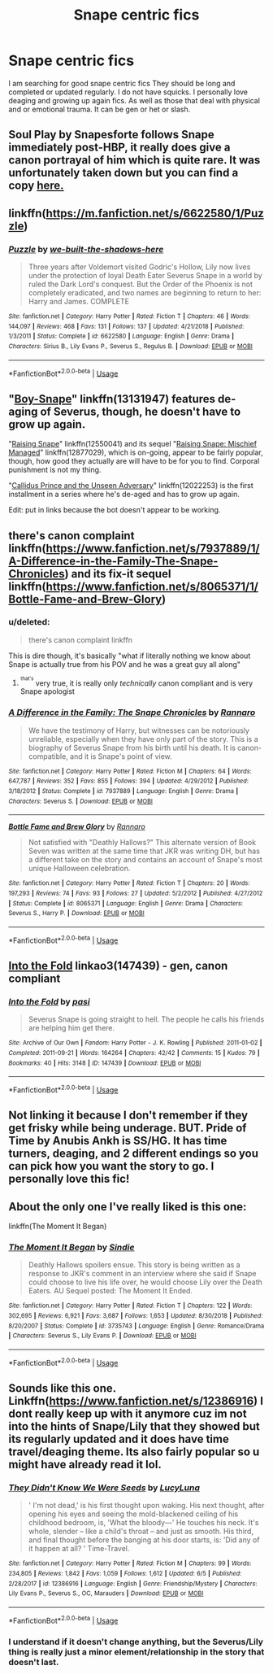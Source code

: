 #+TITLE: Snape centric fics

* Snape centric fics
:PROPERTIES:
:Author: Vanagan
:Score: 6
:DateUnix: 1561709609.0
:DateShort: 2019-Jun-28
:FlairText: Request
:END:
I am searching for good snape centric fics They should be long and completed or updated regularly. I do not have squicks. I personally love deaging and growing up again fics. As well as those that deal with physical and or emotional trauma. It can be gen or het or slash.


** Soul Play by Snapesforte follows Snape immediately post-HBP, it really does give a canon portrayal of him which is quite rare. It was unfortunately taken down but you can find a copy [[https://forums.darklordpotter.net/attachment.php?attachmentid=1243&d=1430419111][here.]]
:PROPERTIES:
:Author: WetBananas
:Score: 3
:DateUnix: 1561724254.0
:DateShort: 2019-Jun-28
:END:


** linkffn([[https://m.fanfiction.net/s/6622580/1/Puzzle]])
:PROPERTIES:
:Author: natus92
:Score: 3
:DateUnix: 1561732071.0
:DateShort: 2019-Jun-28
:END:

*** [[https://www.fanfiction.net/s/6622580/1/][*/Puzzle/*]] by [[https://www.fanfiction.net/u/531023/we-built-the-shadows-here][/we-built-the-shadows-here/]]

#+begin_quote
  Three years after Voldemort visited Godric's Hollow, Lily now lives under the protection of loyal Death Eater Severus Snape in a world by ruled the Dark Lord's conquest. But the Order of the Phoenix is not completely eradicated, and two names are beginning to return to her: Harry and James. COMPLETE
#+end_quote

^{/Site/:} ^{fanfiction.net} ^{*|*} ^{/Category/:} ^{Harry} ^{Potter} ^{*|*} ^{/Rated/:} ^{Fiction} ^{T} ^{*|*} ^{/Chapters/:} ^{46} ^{*|*} ^{/Words/:} ^{144,097} ^{*|*} ^{/Reviews/:} ^{468} ^{*|*} ^{/Favs/:} ^{131} ^{*|*} ^{/Follows/:} ^{137} ^{*|*} ^{/Updated/:} ^{4/21/2018} ^{*|*} ^{/Published/:} ^{1/3/2011} ^{*|*} ^{/Status/:} ^{Complete} ^{*|*} ^{/id/:} ^{6622580} ^{*|*} ^{/Language/:} ^{English} ^{*|*} ^{/Genre/:} ^{Drama} ^{*|*} ^{/Characters/:} ^{Sirius} ^{B.,} ^{Lily} ^{Evans} ^{P.,} ^{Severus} ^{S.,} ^{Regulus} ^{B.} ^{*|*} ^{/Download/:} ^{[[http://www.ff2ebook.com/old/ffn-bot/index.php?id=6622580&source=ff&filetype=epub][EPUB]]} ^{or} ^{[[http://www.ff2ebook.com/old/ffn-bot/index.php?id=6622580&source=ff&filetype=mobi][MOBI]]}

--------------

*FanfictionBot*^{2.0.0-beta} | [[https://github.com/tusing/reddit-ffn-bot/wiki/Usage][Usage]]
:PROPERTIES:
:Author: FanfictionBot
:Score: 1
:DateUnix: 1561732092.0
:DateShort: 2019-Jun-28
:END:


** "[[https://www.fanfiction.net/s/13131947/1/Boy-Snape][Boy-Snape]]" linkffn(13131947) features de-aging of Severus, though, he doesn't have to grow up again.

"[[https://www.fanfiction.net/s/12550041/1/Raising-Snape][Raising Snape]]" linkffn(12550041) and its sequel "[[https://www.fanfiction.net/s/12877029/1/Raising-Snape-Mischief-Managed][Raising Snape: Mischief Managed]]" linkffn(12877029), which is on-going, appear to be fairly popular, though, how good they actually are will have to be for you to find. Corporal punishment is not my thing.

"[[https://www.fanfiction.net/s/12022253/1/Callidus-Prince-and-the-Unseen-Adversary][Callidus Prince and the Unseen Adversary]]" linkffn(12022253) is the first installment in a series where he's de-aged and has to grow up again.

Edit: put in links because the bot doesn't appear to be working.
:PROPERTIES:
:Author: Lucylouluna
:Score: 2
:DateUnix: 1561729505.0
:DateShort: 2019-Jun-28
:END:


** there's canon complaint linkffn([[https://www.fanfiction.net/s/7937889/1/A-Difference-in-the-Family-The-Snape-Chronicles]]) and its fix-it sequel linkffn([[https://www.fanfiction.net/s/8065371/1/Bottle-Fame-and-Brew-Glory]])
:PROPERTIES:
:Author: TimeTurner394
:Score: 1
:DateUnix: 1561734969.0
:DateShort: 2019-Jun-28
:END:

*** u/deleted:
#+begin_quote
  there's canon complaint linkffn
#+end_quote

This is dire though, it's basically "what if literally nothing we know about Snape is actually true from his POV and he was a great guy all along"
:PROPERTIES:
:Score: 3
:DateUnix: 1561742052.0
:DateShort: 2019-Jun-28
:END:

**** ^{^{that's}} very true, it is really only /technically/ canon compliant and is very Snape apologist
:PROPERTIES:
:Author: TimeTurner394
:Score: 1
:DateUnix: 1561753917.0
:DateShort: 2019-Jun-29
:END:


*** [[https://www.fanfiction.net/s/7937889/1/][*/A Difference in the Family: The Snape Chronicles/*]] by [[https://www.fanfiction.net/u/3824385/Rannaro][/Rannaro/]]

#+begin_quote
  We have the testimony of Harry, but witnesses can be notoriously unreliable, especially when they have only part of the story. This is a biography of Severus Snape from his birth until his death. It is canon-compatible, and it is Snape's point of view.
#+end_quote

^{/Site/:} ^{fanfiction.net} ^{*|*} ^{/Category/:} ^{Harry} ^{Potter} ^{*|*} ^{/Rated/:} ^{Fiction} ^{M} ^{*|*} ^{/Chapters/:} ^{64} ^{*|*} ^{/Words/:} ^{647,787} ^{*|*} ^{/Reviews/:} ^{352} ^{*|*} ^{/Favs/:} ^{855} ^{*|*} ^{/Follows/:} ^{394} ^{*|*} ^{/Updated/:} ^{4/29/2012} ^{*|*} ^{/Published/:} ^{3/18/2012} ^{*|*} ^{/Status/:} ^{Complete} ^{*|*} ^{/id/:} ^{7937889} ^{*|*} ^{/Language/:} ^{English} ^{*|*} ^{/Genre/:} ^{Drama} ^{*|*} ^{/Characters/:} ^{Severus} ^{S.} ^{*|*} ^{/Download/:} ^{[[http://www.ff2ebook.com/old/ffn-bot/index.php?id=7937889&source=ff&filetype=epub][EPUB]]} ^{or} ^{[[http://www.ff2ebook.com/old/ffn-bot/index.php?id=7937889&source=ff&filetype=mobi][MOBI]]}

--------------

[[https://www.fanfiction.net/s/8065371/1/][*/Bottle Fame and Brew Glory/*]] by [[https://www.fanfiction.net/u/3824385/Rannaro][/Rannaro/]]

#+begin_quote
  Not satisfied with "Deathly Hallows?" This alternate version of Book Seven was written at the same time that JKR was writing DH, but has a different take on the story and contains an account of Snape's most unique Halloween celebration.
#+end_quote

^{/Site/:} ^{fanfiction.net} ^{*|*} ^{/Category/:} ^{Harry} ^{Potter} ^{*|*} ^{/Rated/:} ^{Fiction} ^{T} ^{*|*} ^{/Chapters/:} ^{20} ^{*|*} ^{/Words/:} ^{197,293} ^{*|*} ^{/Reviews/:} ^{74} ^{*|*} ^{/Favs/:} ^{93} ^{*|*} ^{/Follows/:} ^{27} ^{*|*} ^{/Updated/:} ^{5/2/2012} ^{*|*} ^{/Published/:} ^{4/27/2012} ^{*|*} ^{/Status/:} ^{Complete} ^{*|*} ^{/id/:} ^{8065371} ^{*|*} ^{/Language/:} ^{English} ^{*|*} ^{/Genre/:} ^{Drama} ^{*|*} ^{/Characters/:} ^{Severus} ^{S.,} ^{Harry} ^{P.} ^{*|*} ^{/Download/:} ^{[[http://www.ff2ebook.com/old/ffn-bot/index.php?id=8065371&source=ff&filetype=epub][EPUB]]} ^{or} ^{[[http://www.ff2ebook.com/old/ffn-bot/index.php?id=8065371&source=ff&filetype=mobi][MOBI]]}

--------------

*FanfictionBot*^{2.0.0-beta} | [[https://github.com/tusing/reddit-ffn-bot/wiki/Usage][Usage]]
:PROPERTIES:
:Author: FanfictionBot
:Score: 1
:DateUnix: 1561734984.0
:DateShort: 2019-Jun-28
:END:


** [[https://archiveofourown.org/works/147439][Into the Fold]] linkao3(147439) - gen, canon compliant
:PROPERTIES:
:Author: siderumincaelo
:Score: 1
:DateUnix: 1561738154.0
:DateShort: 2019-Jun-28
:END:

*** [[https://archiveofourown.org/works/147439][*/Into the Fold/*]] by [[https://www.archiveofourown.org/users/pasi/pseuds/pasi][/pasi/]]

#+begin_quote
  Severus Snape is going straight to hell. The people he calls his friends are helping him get there.
#+end_quote

^{/Site/:} ^{Archive} ^{of} ^{Our} ^{Own} ^{*|*} ^{/Fandom/:} ^{Harry} ^{Potter} ^{-} ^{J.} ^{K.} ^{Rowling} ^{*|*} ^{/Published/:} ^{2011-01-02} ^{*|*} ^{/Completed/:} ^{2011-09-21} ^{*|*} ^{/Words/:} ^{164264} ^{*|*} ^{/Chapters/:} ^{42/42} ^{*|*} ^{/Comments/:} ^{15} ^{*|*} ^{/Kudos/:} ^{79} ^{*|*} ^{/Bookmarks/:} ^{40} ^{*|*} ^{/Hits/:} ^{3148} ^{*|*} ^{/ID/:} ^{147439} ^{*|*} ^{/Download/:} ^{[[https://archiveofourown.org/downloads/147439/Into%20the%20Fold.epub?updated_at=1386669391][EPUB]]} ^{or} ^{[[https://archiveofourown.org/downloads/147439/Into%20the%20Fold.mobi?updated_at=1386669391][MOBI]]}

--------------

*FanfictionBot*^{2.0.0-beta} | [[https://github.com/tusing/reddit-ffn-bot/wiki/Usage][Usage]]
:PROPERTIES:
:Author: FanfictionBot
:Score: 1
:DateUnix: 1561738204.0
:DateShort: 2019-Jun-28
:END:


** Not linking it because I don't remember if they get frisky while being underage. BUT. Pride of Time by Anubis Ankh is SS/HG. It has time turners, deaging, and 2 different endings so you can pick how you want the story to go. I personally love this fic!
:PROPERTIES:
:Author: the-phony-pony
:Score: 1
:DateUnix: 1561738880.0
:DateShort: 2019-Jun-28
:END:


** About the only one I've really liked is this one:

linkffn(The Moment It Began)
:PROPERTIES:
:Author: alvarkresh
:Score: 1
:DateUnix: 1562041200.0
:DateShort: 2019-Jul-02
:END:

*** [[https://www.fanfiction.net/s/3735743/1/][*/The Moment It Began/*]] by [[https://www.fanfiction.net/u/46567/Sindie][/Sindie/]]

#+begin_quote
  Deathly Hallows spoilers ensue. This story is being written as a response to JKR's comment in an interview where she said if Snape could choose to live his life over, he would choose Lily over the Death Eaters. AU Sequel posted: The Moment It Ended.
#+end_quote

^{/Site/:} ^{fanfiction.net} ^{*|*} ^{/Category/:} ^{Harry} ^{Potter} ^{*|*} ^{/Rated/:} ^{Fiction} ^{T} ^{*|*} ^{/Chapters/:} ^{122} ^{*|*} ^{/Words/:} ^{302,695} ^{*|*} ^{/Reviews/:} ^{6,921} ^{*|*} ^{/Favs/:} ^{3,687} ^{*|*} ^{/Follows/:} ^{1,653} ^{*|*} ^{/Updated/:} ^{8/30/2018} ^{*|*} ^{/Published/:} ^{8/20/2007} ^{*|*} ^{/Status/:} ^{Complete} ^{*|*} ^{/id/:} ^{3735743} ^{*|*} ^{/Language/:} ^{English} ^{*|*} ^{/Genre/:} ^{Romance/Drama} ^{*|*} ^{/Characters/:} ^{Severus} ^{S.,} ^{Lily} ^{Evans} ^{P.} ^{*|*} ^{/Download/:} ^{[[http://www.ff2ebook.com/old/ffn-bot/index.php?id=3735743&source=ff&filetype=epub][EPUB]]} ^{or} ^{[[http://www.ff2ebook.com/old/ffn-bot/index.php?id=3735743&source=ff&filetype=mobi][MOBI]]}

--------------

*FanfictionBot*^{2.0.0-beta} | [[https://github.com/tusing/reddit-ffn-bot/wiki/Usage][Usage]]
:PROPERTIES:
:Author: FanfictionBot
:Score: 1
:DateUnix: 1562041218.0
:DateShort: 2019-Jul-02
:END:


** Sounds like this one. Linkffn([[https://www.fanfiction.net/s/12386916]]) I dont really keep up with it anymore cuz im not into the hints of Snape/Lily that they showed but its regularly updated and it does have time travel/deaging theme. Its also fairly popular so u might have already read it lol.
:PROPERTIES:
:Author: HungryLumaLuvsCats
:Score: 1
:DateUnix: 1561717145.0
:DateShort: 2019-Jun-28
:END:

*** [[https://www.fanfiction.net/s/12386916/1/][*/They Didn't Know We Were Seeds/*]] by [[https://www.fanfiction.net/u/5563156/LucyLuna][/LucyLuna/]]

#+begin_quote
  ' I'm not dead,' is his first thought upon waking. His next thought, after opening his eyes and seeing the mold-blackened ceiling of his childhood bedroom, is, 'What the bloody---' He touches his neck. It's whole, slender -- like a child's throat -- and just as smooth. His third, and final thought before the banging at his door starts, is: 'Did any of it happen at all? ' Time-Travel.
#+end_quote

^{/Site/:} ^{fanfiction.net} ^{*|*} ^{/Category/:} ^{Harry} ^{Potter} ^{*|*} ^{/Rated/:} ^{Fiction} ^{M} ^{*|*} ^{/Chapters/:} ^{99} ^{*|*} ^{/Words/:} ^{234,805} ^{*|*} ^{/Reviews/:} ^{1,842} ^{*|*} ^{/Favs/:} ^{1,059} ^{*|*} ^{/Follows/:} ^{1,612} ^{*|*} ^{/Updated/:} ^{6/5} ^{*|*} ^{/Published/:} ^{2/28/2017} ^{*|*} ^{/id/:} ^{12386916} ^{*|*} ^{/Language/:} ^{English} ^{*|*} ^{/Genre/:} ^{Friendship/Mystery} ^{*|*} ^{/Characters/:} ^{Lily} ^{Evans} ^{P.,} ^{Severus} ^{S.,} ^{OC,} ^{Marauders} ^{*|*} ^{/Download/:} ^{[[http://www.ff2ebook.com/old/ffn-bot/index.php?id=12386916&source=ff&filetype=epub][EPUB]]} ^{or} ^{[[http://www.ff2ebook.com/old/ffn-bot/index.php?id=12386916&source=ff&filetype=mobi][MOBI]]}

--------------

*FanfictionBot*^{2.0.0-beta} | [[https://github.com/tusing/reddit-ffn-bot/wiki/Usage][Usage]]
:PROPERTIES:
:Author: FanfictionBot
:Score: 2
:DateUnix: 1561717203.0
:DateShort: 2019-Jun-28
:END:


*** I understand if it doesn't change anything, but the Severus/Lily thing is really just a minor element/relationship in the story that doesn't last.
:PROPERTIES:
:Author: Lucylouluna
:Score: 2
:DateUnix: 1561730847.0
:DateShort: 2019-Jun-28
:END:
